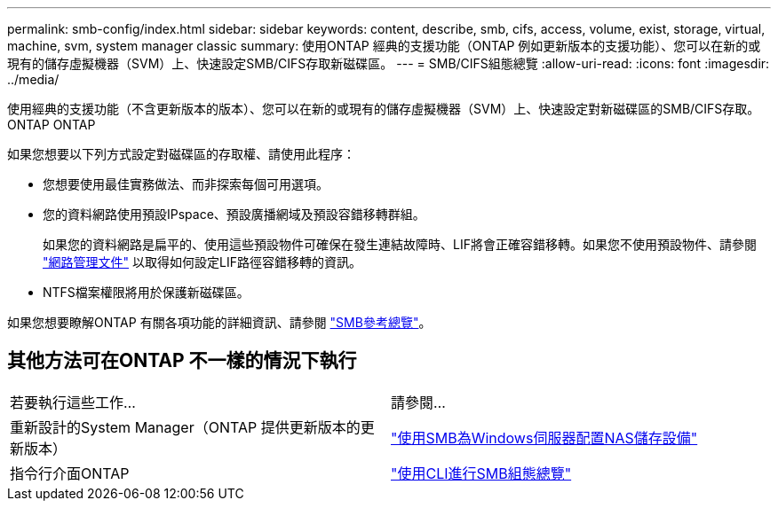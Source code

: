 ---
permalink: smb-config/index.html 
sidebar: sidebar 
keywords: content, describe, smb, cifs, access, volume, exist, storage, virtual, machine, svm, system manager classic 
summary: 使用ONTAP 經典的支援功能（ONTAP 例如更新版本的支援功能）、您可以在新的或現有的儲存虛擬機器（SVM）上、快速設定SMB/CIFS存取新磁碟區。 
---
= SMB/CIFS組態總覽
:allow-uri-read: 
:icons: font
:imagesdir: ../media/


[role="lead"]
使用經典的支援功能（不含更新版本的版本）、您可以在新的或現有的儲存虛擬機器（SVM）上、快速設定對新磁碟區的SMB/CIFS存取。ONTAP ONTAP

如果您想要以下列方式設定對磁碟區的存取權、請使用此程序：

* 您想要使用最佳實務做法、而非探索每個可用選項。
* 您的資料網路使用預設IPspace、預設廣播網域及預設容錯移轉群組。
+
如果您的資料網路是扁平的、使用這些預設物件可確保在發生連結故障時、LIF將會正確容錯移轉。如果您不使用預設物件、請參閱 https://docs.netapp.com/us-en/ontap/networking/index.html["網路管理文件"^] 以取得如何設定LIF路徑容錯移轉的資訊。

* NTFS檔案權限將用於保護新磁碟區。


如果您想要瞭解ONTAP 有關各項功能的詳細資訊、請參閱 link:https://docs.netapp.com/us-en/ontap/smb-admin/index.html["SMB參考總覽"^]。



== 其他方法可在ONTAP 不一樣的情況下執行

|===


| 若要執行這些工作... | 請參閱... 


| 重新設計的System Manager（ONTAP 提供更新版本的更新版本） | link:https://docs.netapp.com/us-en/ontap/task_nas_provision_windows_smb.html["使用SMB為Windows伺服器配置NAS儲存設備"^] 


| 指令行介面ONTAP | link:https://docs.netapp.com/us-en/ontap/smb-config/index.html["使用CLI進行SMB組態總覽"^] 
|===